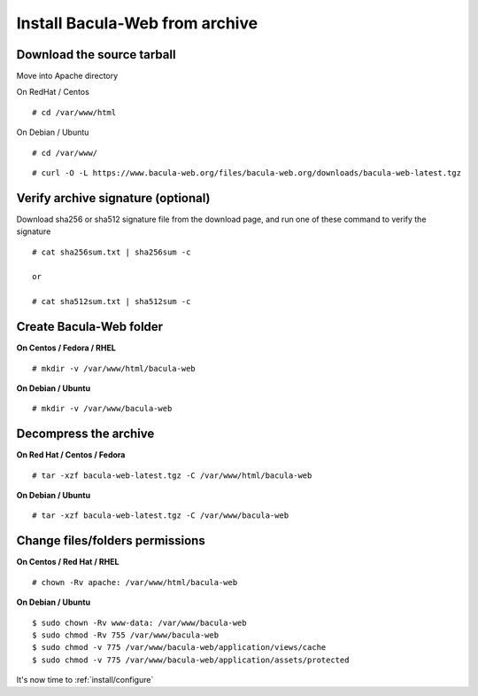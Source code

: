 .. _install/installarchive:

===============================
Install Bacula-Web from archive
===============================

Download the source tarball
===========================

Move into Apache directory

On RedHat / Centos

::

   # cd /var/www/html
 
On Debian / Ubuntu

::
   
   # cd /var/www/

::

   # curl -O -L https://www.bacula-web.org/files/bacula-web.org/downloads/bacula-web-latest.tgz

Verify archive signature (optional)
===================================

Download sha256 or sha512 signature file from the download page, and run one of these command to verify the signature

::

   # cat sha256sum.txt | sha256sum -c

   or

   # cat sha512sum.txt | sha512sum -c

Create Bacula-Web folder
========================

**On Centos / Fedora / RHEL**

::

   # mkdir -v /var/www/html/bacula-web
 
**On Debian / Ubuntu**

::

   # mkdir -v /var/www/bacula-web

Decompress the archive
======================

**On Red Hat / Centos / Fedora**

::

   # tar -xzf bacula-web-latest.tgz -C /var/www/html/bacula-web
 
**On Debian / Ubuntu**

::

   # tar -xzf bacula-web-latest.tgz -C /var/www/bacula-web

Change files/folders permissions
================================

**On Centos / Red Hat / RHEL**

::

   # chown -Rv apache: /var/www/html/bacula-web
 
**On Debian / Ubuntu**

::

   $ sudo chown -Rv www-data: /var/www/bacula-web
   $ sudo chmod -Rv 755 /var/www/bacula-web
   $ sudo chmod -v 775 /var/www/bacula-web/application/views/cache
   $ sudo chmod -v 775 /var/www/bacula-web/application/assets/protected

It's now time to :ref:`install/configure`
